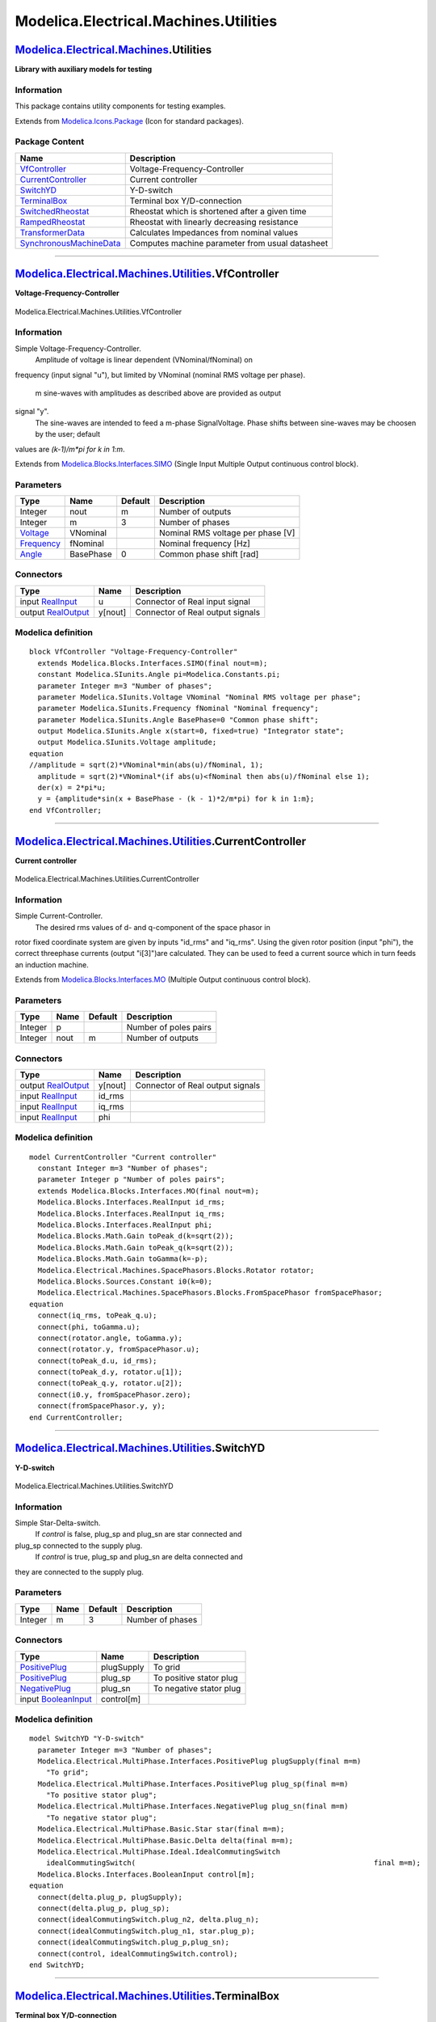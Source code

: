 ======================================
Modelica.Electrical.Machines.Utilities
======================================

`Modelica.Electrical.Machines <Modelica_Electrical_Machines.html#Modelica.Electrical.Machines>`_.Utilities
----------------------------------------------------------------------------------------------------------

**Library with auxiliary models for testing**

Information
~~~~~~~~~~~

::

This package contains utility components for testing examples.

::

Extends from
`Modelica.Icons.Package <Modelica_Icons_Package.html#Modelica.Icons.Package>`_
(Icon for standard packages).

Package Content
~~~~~~~~~~~~~~~

+---------------------------------------------------------------------------------------------------------------------------------------------------------------------------------------------------------+---------------------------------------------------+
| Name                                                                                                                                                                                                    | Description                                       |
+=========================================================================================================================================================================================================+===================================================+
| |image8| `VfController <Modelica_Electrical_Machines_Utilities.html#Modelica.Electrical.Machines.Utilities.VfController>`_                                                                              | Voltage-Frequency-Controller                      |
+---------------------------------------------------------------------------------------------------------------------------------------------------------------------------------------------------------+---------------------------------------------------+
| |image9| `CurrentController <Modelica_Electrical_Machines_Utilities.html#Modelica.Electrical.Machines.Utilities.CurrentController>`_                                                                    | Current controller                                |
+---------------------------------------------------------------------------------------------------------------------------------------------------------------------------------------------------------+---------------------------------------------------+
| |image10| `SwitchYD <Modelica_Electrical_Machines_Utilities.html#Modelica.Electrical.Machines.Utilities.SwitchYD>`_                                                                                     | Y-D-switch                                        |
+---------------------------------------------------------------------------------------------------------------------------------------------------------------------------------------------------------+---------------------------------------------------+
| |image11| `TerminalBox <Modelica_Electrical_Machines_Utilities.html#Modelica.Electrical.Machines.Utilities.TerminalBox>`_                                                                               | Terminal box Y/D-connection                       |
+---------------------------------------------------------------------------------------------------------------------------------------------------------------------------------------------------------+---------------------------------------------------+
| |image12| `SwitchedRheostat <Modelica_Electrical_Machines_Utilities.html#Modelica.Electrical.Machines.Utilities.SwitchedRheostat>`_                                                                     | Rheostat which is shortened after a given time    |
+---------------------------------------------------------------------------------------------------------------------------------------------------------------------------------------------------------+---------------------------------------------------+
| |image13| `RampedRheostat <Modelica_Electrical_Machines_Utilities.html#Modelica.Electrical.Machines.Utilities.RampedRheostat>`_                                                                         | Rheostat with linearly decreasing resistance      |
+---------------------------------------------------------------------------------------------------------------------------------------------------------------------------------------------------------+---------------------------------------------------+
| |image14| `TransformerData <Modelica_Electrical_Machines_Utilities.html#Modelica.Electrical.Machines.Utilities.TransformerData>`_                                                                       | Calculates Impedances from nominal values         |
+---------------------------------------------------------------------------------------------------------------------------------------------------------------------------------------------------------+---------------------------------------------------+
| |image15| `SynchronousMachineData <Modelica_Electrical_Machines_Utilities.html#Modelica.Electrical.Machines.Utilities.SynchronousMachineData>`_                                                         | Computes machine parameter from usual datasheet   |
+---------------------------------------------------------------------------------------------------------------------------------------------------------------------------------------------------------+---------------------------------------------------+

--------------

|image16| `Modelica.Electrical.Machines.Utilities <Modelica_Electrical_Machines_Utilities.html#Modelica.Electrical.Machines.Utilities>`_.VfController
-----------------------------------------------------------------------------------------------------------------------------------------------------

**Voltage-Frequency-Controller**

.. figure:: Modelica.Electrical.Machines.Utilities.VfControllerD.png
   :align: center
   :alt: Modelica.Electrical.Machines.Utilities.VfController

   Modelica.Electrical.Machines.Utilities.VfController

Information
~~~~~~~~~~~

::

Simple Voltage-Frequency-Controller.
 Amplitude of voltage is linear dependent (VNominal/fNominal) on
frequency (input signal "u"), but limited by VNominal (nominal RMS
voltage per phase).
 m sine-waves with amplitudes as described above are provided as output
signal "y".
 The sine-waves are intended to feed a m-phase SignalVoltage.
 Phase shifts between sine-waves may be choosen by the user; default
values are *(k-1)/m\*pi for k in 1:m*.

::

Extends from
`Modelica.Blocks.Interfaces.SIMO <Modelica_Blocks_Interfaces.html#Modelica.Blocks.Interfaces.SIMO>`_
(Single Input Multiple Output continuous control block).

Parameters
~~~~~~~~~~

+-------------------------------------------------------------------+-------------+-----------+-------------------------------------+
| Type                                                              | Name        | Default   | Description                         |
+===================================================================+=============+===========+=====================================+
| Integer                                                           | nout        | m         | Number of outputs                   |
+-------------------------------------------------------------------+-------------+-----------+-------------------------------------+
| Integer                                                           | m           | 3         | Number of phases                    |
+-------------------------------------------------------------------+-------------+-----------+-------------------------------------+
| `Voltage <Modelica_SIunits.html#Modelica.SIunits.Voltage>`_       | VNominal    |           | Nominal RMS voltage per phase [V]   |
+-------------------------------------------------------------------+-------------+-----------+-------------------------------------+
| `Frequency <Modelica_SIunits.html#Modelica.SIunits.Frequency>`_   | fNominal    |           | Nominal frequency [Hz]              |
+-------------------------------------------------------------------+-------------+-----------+-------------------------------------+
| `Angle <Modelica_SIunits.html#Modelica.SIunits.Angle>`_           | BasePhase   | 0         | Common phase shift [rad]            |
+-------------------------------------------------------------------+-------------+-----------+-------------------------------------+

Connectors
~~~~~~~~~~

+------------------------------------------------------------------------------------------------+-----------+------------------------------------+
| Type                                                                                           | Name      | Description                        |
+================================================================================================+===========+====================================+
| input `RealInput <Modelica_Blocks_Interfaces.html#Modelica.Blocks.Interfaces.RealInput>`_      | u         | Connector of Real input signal     |
+------------------------------------------------------------------------------------------------+-----------+------------------------------------+
| output `RealOutput <Modelica_Blocks_Interfaces.html#Modelica.Blocks.Interfaces.RealOutput>`_   | y[nout]   | Connector of Real output signals   |
+------------------------------------------------------------------------------------------------+-----------+------------------------------------+

Modelica definition
~~~~~~~~~~~~~~~~~~~

::

    block VfController "Voltage-Frequency-Controller"
      extends Modelica.Blocks.Interfaces.SIMO(final nout=m);
      constant Modelica.SIunits.Angle pi=Modelica.Constants.pi;
      parameter Integer m=3 "Number of phases";
      parameter Modelica.SIunits.Voltage VNominal "Nominal RMS voltage per phase";
      parameter Modelica.SIunits.Frequency fNominal "Nominal frequency";
      parameter Modelica.SIunits.Angle BasePhase=0 "Common phase shift";
      output Modelica.SIunits.Angle x(start=0, fixed=true) "Integrator state";
      output Modelica.SIunits.Voltage amplitude;
    equation 
    //amplitude = sqrt(2)*VNominal*min(abs(u)/fNominal, 1);
      amplitude = sqrt(2)*VNominal*(if abs(u)<fNominal then abs(u)/fNominal else 1);
      der(x) = 2*pi*u;
      y = {amplitude*sin(x + BasePhase - (k - 1)*2/m*pi) for k in 1:m};
    end VfController;

--------------

|image17| `Modelica.Electrical.Machines.Utilities <Modelica_Electrical_Machines_Utilities.html#Modelica.Electrical.Machines.Utilities>`_.CurrentController
----------------------------------------------------------------------------------------------------------------------------------------------------------

**Current controller**

.. figure:: Modelica.Electrical.Machines.Utilities.CurrentControllerD.png
   :align: center
   :alt: Modelica.Electrical.Machines.Utilities.CurrentController

   Modelica.Electrical.Machines.Utilities.CurrentController

Information
~~~~~~~~~~~

::

Simple Current-Controller.
 The desired rms values of d- and q-component of the space phasor in
rotor fixed coordinate system are given by inputs "id\_rms" and
"iq\_rms". Using the given rotor position (input "phi"), the correct
threephase currents (output "i[3]")are calculated. They can be used to
feed a current source which in turn feeds an induction machine.

::

Extends from
`Modelica.Blocks.Interfaces.MO <Modelica_Blocks_Interfaces.html#Modelica.Blocks.Interfaces.MO>`_
(Multiple Output continuous control block).

Parameters
~~~~~~~~~~

+-----------+--------+-----------+-------------------------+
| Type      | Name   | Default   | Description             |
+===========+========+===========+=========================+
| Integer   | p      |           | Number of poles pairs   |
+-----------+--------+-----------+-------------------------+
| Integer   | nout   | m         | Number of outputs       |
+-----------+--------+-----------+-------------------------+

Connectors
~~~~~~~~~~

+------------------------------------------------------------------------------------------------+-----------+------------------------------------+
| Type                                                                                           | Name      | Description                        |
+================================================================================================+===========+====================================+
| output `RealOutput <Modelica_Blocks_Interfaces.html#Modelica.Blocks.Interfaces.RealOutput>`_   | y[nout]   | Connector of Real output signals   |
+------------------------------------------------------------------------------------------------+-----------+------------------------------------+
| input `RealInput <Modelica_Blocks_Interfaces.html#Modelica.Blocks.Interfaces.RealInput>`_      | id\_rms   |                                    |
+------------------------------------------------------------------------------------------------+-----------+------------------------------------+
| input `RealInput <Modelica_Blocks_Interfaces.html#Modelica.Blocks.Interfaces.RealInput>`_      | iq\_rms   |                                    |
+------------------------------------------------------------------------------------------------+-----------+------------------------------------+
| input `RealInput <Modelica_Blocks_Interfaces.html#Modelica.Blocks.Interfaces.RealInput>`_      | phi       |                                    |
+------------------------------------------------------------------------------------------------+-----------+------------------------------------+

Modelica definition
~~~~~~~~~~~~~~~~~~~

::

    model CurrentController "Current controller"
      constant Integer m=3 "Number of phases";
      parameter Integer p "Number of poles pairs";
      extends Modelica.Blocks.Interfaces.MO(final nout=m);
      Modelica.Blocks.Interfaces.RealInput id_rms;
      Modelica.Blocks.Interfaces.RealInput iq_rms;
      Modelica.Blocks.Interfaces.RealInput phi;
      Modelica.Blocks.Math.Gain toPeak_d(k=sqrt(2));
      Modelica.Blocks.Math.Gain toPeak_q(k=sqrt(2));
      Modelica.Blocks.Math.Gain toGamma(k=-p);
      Modelica.Electrical.Machines.SpacePhasors.Blocks.Rotator rotator;
      Modelica.Blocks.Sources.Constant i0(k=0);
      Modelica.Electrical.Machines.SpacePhasors.Blocks.FromSpacePhasor fromSpacePhasor;
    equation 
      connect(iq_rms, toPeak_q.u);
      connect(phi, toGamma.u);
      connect(rotator.angle, toGamma.y);
      connect(rotator.y, fromSpacePhasor.u);
      connect(toPeak_d.u, id_rms);
      connect(toPeak_d.y, rotator.u[1]);
      connect(toPeak_q.y, rotator.u[2]);
      connect(i0.y, fromSpacePhasor.zero);
      connect(fromSpacePhasor.y, y);
    end CurrentController;

--------------

|image18| `Modelica.Electrical.Machines.Utilities <Modelica_Electrical_Machines_Utilities.html#Modelica.Electrical.Machines.Utilities>`_.SwitchYD
-------------------------------------------------------------------------------------------------------------------------------------------------

**Y-D-switch**

.. figure:: Modelica.Electrical.Machines.Utilities.SwitchYDD.png
   :align: center
   :alt: Modelica.Electrical.Machines.Utilities.SwitchYD

   Modelica.Electrical.Machines.Utilities.SwitchYD

Information
~~~~~~~~~~~

::

Simple Star-Delta-switch.
 If *control* is false, plug\_sp and plug\_sn are star connected and
plug\_sp connected to the supply plug.
 If *control* is true, plug\_sp and plug\_sn are delta connected and
they are connected to the supply plug.

::

Parameters
~~~~~~~~~~

+-----------+--------+-----------+--------------------+
| Type      | Name   | Default   | Description        |
+===========+========+===========+====================+
| Integer   | m      | 3         | Number of phases   |
+-----------+--------+-----------+--------------------+

Connectors
~~~~~~~~~~

+---------------------------------------------------------------------------------------------------------------------------+--------------+---------------------------+
| Type                                                                                                                      | Name         | Description               |
+===========================================================================================================================+==============+===========================+
| `PositivePlug <Modelica_Electrical_MultiPhase_Interfaces.html#Modelica.Electrical.MultiPhase.Interfaces.PositivePlug>`_   | plugSupply   | To grid                   |
+---------------------------------------------------------------------------------------------------------------------------+--------------+---------------------------+
| `PositivePlug <Modelica_Electrical_MultiPhase_Interfaces.html#Modelica.Electrical.MultiPhase.Interfaces.PositivePlug>`_   | plug\_sp     | To positive stator plug   |
+---------------------------------------------------------------------------------------------------------------------------+--------------+---------------------------+
| `NegativePlug <Modelica_Electrical_MultiPhase_Interfaces.html#Modelica.Electrical.MultiPhase.Interfaces.NegativePlug>`_   | plug\_sn     | To negative stator plug   |
+---------------------------------------------------------------------------------------------------------------------------+--------------+---------------------------+
| input `BooleanInput <Modelica_Blocks_Interfaces.html#Modelica.Blocks.Interfaces.BooleanInput>`_                           | control[m]   |                           |
+---------------------------------------------------------------------------------------------------------------------------+--------------+---------------------------+

Modelica definition
~~~~~~~~~~~~~~~~~~~

::

    model SwitchYD "Y-D-switch"
      parameter Integer m=3 "Number of phases";
      Modelica.Electrical.MultiPhase.Interfaces.PositivePlug plugSupply(final m=m) 
        "To grid";
      Modelica.Electrical.MultiPhase.Interfaces.PositivePlug plug_sp(final m=m) 
        "To positive stator plug";
      Modelica.Electrical.MultiPhase.Interfaces.NegativePlug plug_sn(final m=m) 
        "To negative stator plug";
      Modelica.Electrical.MultiPhase.Basic.Star star(final m=m);
      Modelica.Electrical.MultiPhase.Basic.Delta delta(final m=m);
      Modelica.Electrical.MultiPhase.Ideal.IdealCommutingSwitch
        idealCommutingSwitch(                                                        final m=m);
      Modelica.Blocks.Interfaces.BooleanInput control[m];
    equation 
      connect(delta.plug_p, plugSupply);
      connect(delta.plug_p, plug_sp);
      connect(idealCommutingSwitch.plug_n2, delta.plug_n);
      connect(idealCommutingSwitch.plug_n1, star.plug_p);
      connect(idealCommutingSwitch.plug_p,plug_sn);
      connect(control, idealCommutingSwitch.control);
    end SwitchYD;

--------------

|image19| `Modelica.Electrical.Machines.Utilities <Modelica_Electrical_Machines_Utilities.html#Modelica.Electrical.Machines.Utilities>`_.TerminalBox
----------------------------------------------------------------------------------------------------------------------------------------------------

**Terminal box Y/D-connection**

.. figure:: Modelica.Electrical.Machines.Utilities.TerminalBoxD.png
   :align: center
   :alt: Modelica.Electrical.Machines.Utilities.TerminalBox

   Modelica.Electrical.Machines.Utilities.TerminalBox

Information
~~~~~~~~~~~

::

TerminalBox: at the bottom connected to both machine plugs, connect at
the top to the grid as usual,
 choosing Y-connection (StarDelta=Y) or D-connection (StarDelta=D).

::

Parameters
~~~~~~~~~~

+-----------+----------------------+-----------+-------------------------+
| Type      | Name                 | Default   | Description             |
+===========+======================+===========+=========================+
| Integer   | m                    | 3         | Number of phases        |
+-----------+----------------------+-----------+-------------------------+
| String    | terminalConnection   |           | Choose Y=star/D=delta   |
+-----------+----------------------+-----------+-------------------------+

Connectors
~~~~~~~~~~

+---------------------------------------------------------------------------------------------------------------------------+--------------+---------------------------+
| Type                                                                                                                      | Name         | Description               |
+===========================================================================================================================+==============+===========================+
| `PositivePlug <Modelica_Electrical_MultiPhase_Interfaces.html#Modelica.Electrical.MultiPhase.Interfaces.PositivePlug>`_   | plug\_sp     | To positive stator plug   |
+---------------------------------------------------------------------------------------------------------------------------+--------------+---------------------------+
| `NegativePlug <Modelica_Electrical_MultiPhase_Interfaces.html#Modelica.Electrical.MultiPhase.Interfaces.NegativePlug>`_   | plug\_sn     | To negative stator plug   |
+---------------------------------------------------------------------------------------------------------------------------+--------------+---------------------------+
| `PositivePlug <Modelica_Electrical_MultiPhase_Interfaces.html#Modelica.Electrical.MultiPhase.Interfaces.PositivePlug>`_   | plugSupply   | To grid                   |
+---------------------------------------------------------------------------------------------------------------------------+--------------+---------------------------+
| `NegativePin <Modelica_Electrical_Analog_Interfaces.html#Modelica.Electrical.Analog.Interfaces.NegativePin>`_             | starpoint    |                           |
+---------------------------------------------------------------------------------------------------------------------------+--------------+---------------------------+

Modelica definition
~~~~~~~~~~~~~~~~~~~

::

    model TerminalBox "Terminal box Y/D-connection"
      parameter Integer m=3 "Number of phases";
      parameter String terminalConnection(start="Y") "Choose Y=star/D=delta";
      Modelica.Electrical.MultiPhase.Interfaces.PositivePlug plug_sp(final m=m) 
        "To positive stator plug";
      Modelica.Electrical.MultiPhase.Interfaces.NegativePlug plug_sn(final m=m) 
        "To negative stator plug";
      Modelica.Electrical.MultiPhase.Basic.Star star(final m=m) if (terminalConnection<>"D");
      Modelica.Electrical.MultiPhase.Basic.Delta delta(final m=m) if (terminalConnection=="D");
      Modelica.Electrical.MultiPhase.Interfaces.PositivePlug plugSupply(final m=m) 
        "To grid";
      Modelica.Electrical.Analog.Interfaces.NegativePin starpoint if (terminalConnection<>"D");
    equation 
      connect(plug_sn, star.plug_p);
      connect(plug_sn, delta.plug_n);
      connect(delta.plug_p,plug_sp);
      connect(plug_sp, plugSupply);
      connect(star.pin_n, starpoint);
    end TerminalBox;

--------------

|image20| `Modelica.Electrical.Machines.Utilities <Modelica_Electrical_Machines_Utilities.html#Modelica.Electrical.Machines.Utilities>`_.SwitchedRheostat
---------------------------------------------------------------------------------------------------------------------------------------------------------

**Rheostat which is shortened after a given time**

.. figure:: Modelica.Electrical.Machines.Utilities.SwitchedRheostatD.png
   :align: center
   :alt: Modelica.Electrical.Machines.Utilities.SwitchedRheostat

   Modelica.Electrical.Machines.Utilities.SwitchedRheostat

Information
~~~~~~~~~~~

::

Switched rheostat, used for starting asynchronous induction motors with
slipring rotor:

The external rotor resistance ``RStart`` is shortened at time
``tStart``.

::

Parameters
~~~~~~~~~~

+---------------------------------------------------------------------+----------+-----------+------------------------------------------------------+
| Type                                                                | Name     | Default   | Description                                          |
+=====================================================================+==========+===========+======================================================+
| Integer                                                             | m        | 3         | Number of phases                                     |
+---------------------------------------------------------------------+----------+-----------+------------------------------------------------------+
| `Resistance <Modelica_SIunits.html#Modelica.SIunits.Resistance>`_   | RStart   |           | Starting resistance [Ohm]                            |
+---------------------------------------------------------------------+----------+-----------+------------------------------------------------------+
| `Time <Modelica_SIunits.html#Modelica.SIunits.Time>`_               | tStart   |           | Duration of switching on the starting resistor [s]   |
+---------------------------------------------------------------------+----------+-----------+------------------------------------------------------+

Connectors
~~~~~~~~~~

+---------------------------------------------------------------------------------------------------------------------------+-----------+--------------------------+
| Type                                                                                                                      | Name      | Description              |
+===========================================================================================================================+===========+==========================+
| `PositivePlug <Modelica_Electrical_MultiPhase_Interfaces.html#Modelica.Electrical.MultiPhase.Interfaces.PositivePlug>`_   | plug\_p   | To positive rotor plug   |
+---------------------------------------------------------------------------------------------------------------------------+-----------+--------------------------+
| `NegativePlug <Modelica_Electrical_MultiPhase_Interfaces.html#Modelica.Electrical.MultiPhase.Interfaces.NegativePlug>`_   | plug\_n   | To negative rotor plug   |
+---------------------------------------------------------------------------------------------------------------------------+-----------+--------------------------+

Modelica definition
~~~~~~~~~~~~~~~~~~~

::

    model SwitchedRheostat 
      "Rheostat which is shortened after a given time"
      parameter Integer m= 3 "Number of phases";
      Modelica.Electrical.MultiPhase.Interfaces.PositivePlug plug_p(final m=m) 
        "To positive rotor plug";
      Modelica.Electrical.MultiPhase.Interfaces.NegativePlug plug_n(final m=m) 
        "To negative rotor plug";
      parameter Modelica.SIunits.Resistance RStart "Starting resistance";
      parameter Modelica.SIunits.Time tStart 
        "Duration of switching on the starting resistor";
      Modelica.Electrical.MultiPhase.Basic.Star star(final m=m);
      Modelica.Electrical.Analog.Basic.Ground ground;
      Modelica.Electrical.MultiPhase.Ideal.IdealCommutingSwitch
        idealCommutingSwitch(final m=m);
      Modelica.Electrical.MultiPhase.Basic.Resistor rheostat(
        final m=m,
        final R=fill(RStart, m));
      Modelica.Electrical.MultiPhase.Basic.Star starRheostat(final m=m);
      Modelica.Blocks.Sources.BooleanStep booleanStep[m](
        final startTime=fill(tStart, m),
        final startValue=fill(false, m));
    equation 

      connect(plug_p, idealCommutingSwitch.plug_p);
      connect(idealCommutingSwitch.plug_n2, plug_n);
      connect(rheostat.plug_p, idealCommutingSwitch.plug_n1);
      connect(idealCommutingSwitch.plug_n2, star.plug_p);
      connect(rheostat.plug_n, starRheostat.plug_p);
      connect(starRheostat.pin_n, star.pin_n);
      connect(star.pin_n, ground.p);
      connect(booleanStep.y, idealCommutingSwitch.control);
    end SwitchedRheostat;

--------------

|image21| `Modelica.Electrical.Machines.Utilities <Modelica_Electrical_Machines_Utilities.html#Modelica.Electrical.Machines.Utilities>`_.RampedRheostat
-------------------------------------------------------------------------------------------------------------------------------------------------------

**Rheostat with linearly decreasing resistance**

.. figure:: Modelica.Electrical.Machines.Utilities.RampedRheostatD.png
   :align: center
   :alt: Modelica.Electrical.Machines.Utilities.RampedRheostat

   Modelica.Electrical.Machines.Utilities.RampedRheostat

Information
~~~~~~~~~~~

::

Ramped rheostat, used for starting asynchronous induction motors with
slipring rotor:

The external rotor resistance ``RStart`` is reduced to zero, starting at
time ``tStart`` with a linear ramp ``tRamp``.

::

Parameters
~~~~~~~~~~

+---------------------------------------------------------------------+----------+-----------+----------------------------------------------+
| Type                                                                | Name     | Default   | Description                                  |
+=====================================================================+==========+===========+==============================================+
| Integer                                                             | m        | 3         | Number of phases                             |
+---------------------------------------------------------------------+----------+-----------+----------------------------------------------+
| `Resistance <Modelica_SIunits.html#Modelica.SIunits.Resistance>`_   | RStart   |           | Starting resistance [Ohm]                    |
+---------------------------------------------------------------------+----------+-----------+----------------------------------------------+
| `Time <Modelica_SIunits.html#Modelica.SIunits.Time>`_               | tStart   |           | Time instance of reducing the rheostat [s]   |
+---------------------------------------------------------------------+----------+-----------+----------------------------------------------+
| `Time <Modelica_SIunits.html#Modelica.SIunits.Time>`_               | tRamp    |           | Duration of ramp [s]                         |
+---------------------------------------------------------------------+----------+-----------+----------------------------------------------+

Connectors
~~~~~~~~~~

+---------------------------------------------------------------------------------------------------------------------------+-----------+--------------------------+
| Type                                                                                                                      | Name      | Description              |
+===========================================================================================================================+===========+==========================+
| `PositivePlug <Modelica_Electrical_MultiPhase_Interfaces.html#Modelica.Electrical.MultiPhase.Interfaces.PositivePlug>`_   | plug\_p   | To positive rotor plug   |
+---------------------------------------------------------------------------------------------------------------------------+-----------+--------------------------+
| `NegativePlug <Modelica_Electrical_MultiPhase_Interfaces.html#Modelica.Electrical.MultiPhase.Interfaces.NegativePlug>`_   | plug\_n   | To negative rotor plug   |
+---------------------------------------------------------------------------------------------------------------------------+-----------+--------------------------+

Modelica definition
~~~~~~~~~~~~~~~~~~~

::

    model RampedRheostat "Rheostat with linearly decreasing resistance"
      parameter Integer m= 3 "Number of phases";
      Modelica.Electrical.MultiPhase.Interfaces.PositivePlug plug_p(final m=m) 
        "To positive rotor plug";
      Modelica.Electrical.MultiPhase.Interfaces.NegativePlug plug_n(final m=m) 
        "To negative rotor plug";
      parameter Modelica.SIunits.Resistance RStart "Starting resistance";
      parameter Modelica.SIunits.Time tStart 
        "Time instance of reducing the rheostat";
      parameter Modelica.SIunits.Time tRamp "Duration of ramp";
      Modelica.Electrical.MultiPhase.Basic.Star star(final m=m);
      Modelica.Electrical.Analog.Basic.Ground ground;
      Modelica.Electrical.MultiPhase.Basic.VariableResistor rheostat(final m=m);
      Modelica.Blocks.Sources.Ramp ramp[m](
        final height=fill(-RStart, m),
        final duration=fill(tRamp, m),
        final offset=fill(RStart, m),
        final startTime=fill(tStart, m));
    equation 
      connect(plug_p, rheostat.plug_p);
      connect(rheostat.plug_n, plug_n);
      connect(rheostat.R, ramp.y);
      connect(rheostat.plug_n, star.plug_p);
      connect(star.pin_n, ground.p);
    end RampedRheostat;

--------------

|image22| `Modelica.Electrical.Machines.Utilities <Modelica_Electrical_Machines_Utilities.html#Modelica.Electrical.Machines.Utilities>`_.TransformerData
--------------------------------------------------------------------------------------------------------------------------------------------------------

**Calculates Impedances from nominal values**

Information
~~~~~~~~~~~

::

The parameters of the transformer models are calculated from parameters
normally given in a technical description.

::

Extends from
`Modelica.Icons.Record <Modelica_Icons.html#Modelica.Icons.Record>`_
(Icon for records).

Parameters
~~~~~~~~~~

+---------------------------------------------------------------------------+------------+------------------------------------+-----------------------------------------------------------------------------------+
| Type                                                                      | Name       | Default                            | Description                                                                       |
+===========================================================================+============+====================================+===================================================================================+
| `Frequency <Modelica_SIunits.html#Modelica.SIunits.Frequency>`_           | f          |                                    | Nominal frequency [Hz]                                                            |
+---------------------------------------------------------------------------+------------+------------------------------------+-----------------------------------------------------------------------------------+
| `Voltage <Modelica_SIunits.html#Modelica.SIunits.Voltage>`_               | V1         |                                    | Primary nominal line-to-line voltage (RMS) [V]                                    |
+---------------------------------------------------------------------------+------------+------------------------------------+-----------------------------------------------------------------------------------+
| String                                                                    | C1         |                                    | Choose primary connection                                                         |
+---------------------------------------------------------------------------+------------+------------------------------------+-----------------------------------------------------------------------------------+
| `Voltage <Modelica_SIunits.html#Modelica.SIunits.Voltage>`_               | V2         |                                    | Secondary open circuit line-to-line voltage (RMS) @ primary nominal voltage [V]   |
+---------------------------------------------------------------------------+------------+------------------------------------+-----------------------------------------------------------------------------------+
| String                                                                    | C2         |                                    | Choose secondary connection                                                       |
+---------------------------------------------------------------------------+------------+------------------------------------+-----------------------------------------------------------------------------------+
| `ApparentPower <Modelica_SIunits.html#Modelica.SIunits.ApparentPower>`_   | SNominal   |                                    | Nominal apparent power [VA]                                                       |
+---------------------------------------------------------------------------+------------+------------------------------------+-----------------------------------------------------------------------------------+
| Real                                                                      | v\_sc      |                                    | Impedance voltage drop pu                                                         |
+---------------------------------------------------------------------------+------------+------------------------------------+-----------------------------------------------------------------------------------+
| `Power <Modelica_SIunits.html#Modelica.SIunits.Power>`_                   | P\_sc      |                                    | Short-circuit (copper) losses [W]                                                 |
+---------------------------------------------------------------------------+------------+------------------------------------+-----------------------------------------------------------------------------------+
| **Result**                                                                |
+---------------------------------------------------------------------------+------------+------------------------------------+-----------------------------------------------------------------------------------+
| Real                                                                      | n          | V1/V2                              | Ratio primary voltage (line-to-line) / secondary voltage (line-to-line)           |
+---------------------------------------------------------------------------+------------+------------------------------------+-----------------------------------------------------------------------------------+
| `Resistance <Modelica_SIunits.html#Modelica.SIunits.Resistance>`_         | R1         | 0.5\*P\_sc/(3\*I1ph^2)             | Warm primary resistance per phase [Ohm]                                           |
+---------------------------------------------------------------------------+------------+------------------------------------+-----------------------------------------------------------------------------------+
| `Inductance <Modelica_SIunits.html#Modelica.SIunits.Inductance>`_         | L1sigma    | sqrt(Z1ph^2 - R1^2)/(2\*Model...   | Primary stray inductance per phase [H]                                            |
+---------------------------------------------------------------------------+------------+------------------------------------+-----------------------------------------------------------------------------------+
| `Resistance <Modelica_SIunits.html#Modelica.SIunits.Resistance>`_         | R2         | 0.5\*P\_sc/(3\*I2ph^2)             | Warm secondary resistance per phase [Ohm]                                         |
+---------------------------------------------------------------------------+------------+------------------------------------+-----------------------------------------------------------------------------------+
| `Inductance <Modelica_SIunits.html#Modelica.SIunits.Inductance>`_         | L2sigma    | sqrt(Z2ph^2 - R2^2)/(2\*Model...   | Secondary stray inductance per phase [H]                                          |
+---------------------------------------------------------------------------+------------+------------------------------------+-----------------------------------------------------------------------------------+

Modelica definition
~~~~~~~~~~~~~~~~~~~

::

    record TransformerData "Calculates Impedances from nominal values"
      extends Modelica.Icons.Record;
      parameter Modelica.SIunits.Frequency f(start=50) "Nominal frequency";
      parameter Modelica.SIunits.Voltage V1(start=100) 
        "Primary nominal line-to-line voltage (RMS)";
      parameter String C1(start="Y") "Choose primary connection";
      parameter Modelica.SIunits.Voltage V2(start=100) 
        "Secondary open circuit line-to-line voltage (RMS) @ primary nominal voltage";
      parameter String C2(start="y") "Choose secondary connection";
      parameter Modelica.SIunits.ApparentPower SNominal(start=30E3) 
        "Nominal apparent power";
      parameter Real v_sc(final min=0, final max=1, start=0.05) 
        "Impedance voltage drop pu";
      parameter Modelica.SIunits.Power P_sc(start=300) 
        "Short-circuit (copper) losses";

      parameter Real n = V1/V2 
        "Ratio primary voltage (line-to-line) / secondary voltage (line-to-line)";
      final parameter Modelica.SIunits.Voltage V1ph = V1/(if C1=="D" then 1 else sqrt(3)) 
        "Primary phase voltage (RMS)";
      final parameter Modelica.SIunits.Current I1ph = SNominal/(3*V1ph) 
        "Primary phase current (RMS)";
      final parameter Modelica.SIunits.Voltage V2ph = V2/(if C2=="d" then 1 else sqrt(3)) 
        "Secondary phase voltage (RMS)";
      final parameter Modelica.SIunits.Current I2ph = SNominal/(3*V2ph) 
        "Secondary phase current (RMS)";
      final parameter Modelica.SIunits.Impedance Z1ph = 0.5*v_sc*V1ph/I1ph 
        "Primary impedance per phase";
      parameter Modelica.SIunits.Resistance R1= 0.5*P_sc/(3*I1ph^2) 
        "Warm primary resistance per phase";
      parameter Modelica.SIunits.Inductance L1sigma= sqrt(Z1ph^2-R1^2)/(2*Modelica.Constants.pi*f) 
        "Primary stray inductance per phase";
      final parameter Modelica.SIunits.Impedance Z2ph = 0.5*v_sc*V2ph/I2ph 
        "Secondary impedance per phase";
      parameter Modelica.SIunits.Resistance R2= 0.5*P_sc/(3*I2ph^2) 
        "Warm secondary resistance per phase";
      parameter Modelica.SIunits.Inductance L2sigma= sqrt(Z2ph^2-R2^2)/(2*Modelica.Constants.pi*f) 
        "Secondary stray inductance per phase";
    end TransformerData;

--------------

|image23| `Modelica.Electrical.Machines.Utilities <Modelica_Electrical_Machines_Utilities.html#Modelica.Electrical.Machines.Utilities>`_.SynchronousMachineData
---------------------------------------------------------------------------------------------------------------------------------------------------------------

**Computes machine parameter from usual datasheet**

Information
~~~~~~~~~~~

::

The parameters of the `synchronous machine model with electrical
excitation (and
damper) <Modelica_Electrical_Machines_BasicMachines_SynchronousInductionMachines.html#Modelica.Electrical.Machines.BasicMachines.SynchronousInductionMachines.SM_ElectricalExcited>`_
are calculated from parameters normally given in a technical
description, according to the standard EN 60034-4:2008 Appendix C.

::

Extends from
`Modelica.Icons.Record <Modelica_Icons.html#Modelica.Icons.Record>`_
(Icon for records).

Parameters
~~~~~~~~~~

+-----------------------------------------------------------------------------------------------------------------------------------------------------+-------------------+-------------------------------------+-------------------------------------------------------------------------+
| Type                                                                                                                                                | Name              | Default                             | Description                                                             |
+=====================================================================================================================================================+===================+=====================================+=========================================================================+
| `ApparentPower <Modelica_SIunits.html#Modelica.SIunits.ApparentPower>`_                                                                             | SNominal          |                                     | Nominal apparent power [VA]                                             |
+-----------------------------------------------------------------------------------------------------------------------------------------------------+-------------------+-------------------------------------+-------------------------------------------------------------------------+
| `Voltage <Modelica_SIunits.html#Modelica.SIunits.Voltage>`_                                                                                         | VsNominal         |                                     | Nominal stator voltage per phase [V]                                    |
+-----------------------------------------------------------------------------------------------------------------------------------------------------+-------------------+-------------------------------------+-------------------------------------------------------------------------+
| `Frequency <Modelica_SIunits.html#Modelica.SIunits.Frequency>`_                                                                                     | fsNominal         |                                     | Nominal stator frequency [Hz]                                           |
+-----------------------------------------------------------------------------------------------------------------------------------------------------+-------------------+-------------------------------------+-------------------------------------------------------------------------+
| `Current <Modelica_SIunits.html#Modelica.SIunits.Current>`_                                                                                         | IeOpenCircuit     |                                     | Open circuit excitation current @ nominal voltage and frequency [A]     |
+-----------------------------------------------------------------------------------------------------------------------------------------------------+-------------------+-------------------------------------+-------------------------------------------------------------------------+
| Real                                                                                                                                                | x0                |                                     | Stator stray inductance per phase (approximately zero impedance) [pu]   |
+-----------------------------------------------------------------------------------------------------------------------------------------------------+-------------------+-------------------------------------+-------------------------------------------------------------------------+
| Real                                                                                                                                                | xd                |                                     | Synchronous reactance per phase, d-axis [pu]                            |
+-----------------------------------------------------------------------------------------------------------------------------------------------------+-------------------+-------------------------------------+-------------------------------------------------------------------------+
| Real                                                                                                                                                | xq                |                                     | Synchronous reactance per phase, q-axis [pu]                            |
+-----------------------------------------------------------------------------------------------------------------------------------------------------+-------------------+-------------------------------------+-------------------------------------------------------------------------+
| Real                                                                                                                                                | xdTransient       |                                     | Transient reactance per phase, d-axis [pu]                              |
+-----------------------------------------------------------------------------------------------------------------------------------------------------+-------------------+-------------------------------------+-------------------------------------------------------------------------+
| Real                                                                                                                                                | xdSubtransient    |                                     | Subtransient reactance per phase, d-axis [pu]                           |
+-----------------------------------------------------------------------------------------------------------------------------------------------------+-------------------+-------------------------------------+-------------------------------------------------------------------------+
| Real                                                                                                                                                | xqSubtransient    |                                     | Subtransient reactance per phase, q-axis [pu]                           |
+-----------------------------------------------------------------------------------------------------------------------------------------------------+-------------------+-------------------------------------+-------------------------------------------------------------------------+
| `Time <Modelica_SIunits.html#Modelica.SIunits.Time>`_                                                                                               | Ta                |                                     | Armature time constant [s]                                              |
+-----------------------------------------------------------------------------------------------------------------------------------------------------+-------------------+-------------------------------------+-------------------------------------------------------------------------+
| `Time <Modelica_SIunits.html#Modelica.SIunits.Time>`_                                                                                               | Td0Transient      |                                     | Open circuit field time constant Td0' [s]                               |
+-----------------------------------------------------------------------------------------------------------------------------------------------------+-------------------+-------------------------------------+-------------------------------------------------------------------------+
| `Time <Modelica_SIunits.html#Modelica.SIunits.Time>`_                                                                                               | Td0Subtransient   |                                     | Open circuit subtransient time constant Td0'', d-axis [s]               |
+-----------------------------------------------------------------------------------------------------------------------------------------------------+-------------------+-------------------------------------+-------------------------------------------------------------------------+
| `Time <Modelica_SIunits.html#Modelica.SIunits.Time>`_                                                                                               | Tq0Subtransient   |                                     | Open circuit subtransient time constant Tq0'', q-axis [s]               |
+-----------------------------------------------------------------------------------------------------------------------------------------------------+-------------------+-------------------------------------+-------------------------------------------------------------------------+
| **Material**                                                                                                                                        |
+-----------------------------------------------------------------------------------------------------------------------------------------------------+-------------------+-------------------------------------+-------------------------------------------------------------------------+
| `Temperature <Modelica_SIunits.html#Modelica.SIunits.Temperature>`_                                                                                 | TsSpecification   |                                     | Specification temperature of stator resistance [K]                      |
+-----------------------------------------------------------------------------------------------------------------------------------------------------+-------------------+-------------------------------------+-------------------------------------------------------------------------+
| `Temperature <Modelica_SIunits.html#Modelica.SIunits.Temperature>`_                                                                                 | TsRef             |                                     | Reference temperature of stator resistance [K]                          |
+-----------------------------------------------------------------------------------------------------------------------------------------------------+-------------------+-------------------------------------+-------------------------------------------------------------------------+
| `LinearTemperatureCoefficient20 <Modelica_Electrical_Machines_Thermal.html#Modelica.Electrical.Machines.Thermal.LinearTemperatureCoefficient20>`_   | alpha20s          |                                     | Temperature coefficient of stator resistance at 20 degC [1/K]           |
+-----------------------------------------------------------------------------------------------------------------------------------------------------+-------------------+-------------------------------------+-------------------------------------------------------------------------+
| `Temperature <Modelica_SIunits.html#Modelica.SIunits.Temperature>`_                                                                                 | TrSpecification   |                                     | Specification temperature of (optional) damper cage [K]                 |
+-----------------------------------------------------------------------------------------------------------------------------------------------------+-------------------+-------------------------------------+-------------------------------------------------------------------------+
| `Temperature <Modelica_SIunits.html#Modelica.SIunits.Temperature>`_                                                                                 | TrRef             |                                     | Reference temperature of damper resistances in d- and q-axis [K]        |
+-----------------------------------------------------------------------------------------------------------------------------------------------------+-------------------+-------------------------------------+-------------------------------------------------------------------------+
| `LinearTemperatureCoefficient20 <Modelica_Electrical_Machines_Thermal.html#Modelica.Electrical.Machines.Thermal.LinearTemperatureCoefficient20>`_   | alpha20r          |                                     | Temperature coefficient of damper resistances in d- and q-axis [1/K]    |
+-----------------------------------------------------------------------------------------------------------------------------------------------------+-------------------+-------------------------------------+-------------------------------------------------------------------------+
| `Temperature <Modelica_SIunits.html#Modelica.SIunits.Temperature>`_                                                                                 | TeSpecification   |                                     | Specification excitation temperature [K]                                |
+-----------------------------------------------------------------------------------------------------------------------------------------------------+-------------------+-------------------------------------+-------------------------------------------------------------------------+
| `Temperature <Modelica_SIunits.html#Modelica.SIunits.Temperature>`_                                                                                 | TeRef             |                                     | Reference temperture of excitation resistance [K]                       |
+-----------------------------------------------------------------------------------------------------------------------------------------------------+-------------------+-------------------------------------+-------------------------------------------------------------------------+
| `LinearTemperatureCoefficient20 <Modelica_Electrical_Machines_Thermal.html#Modelica.Electrical.Machines.Thermal.LinearTemperatureCoefficient20>`_   | alpha20e          |                                     | Temperature coefficient of excitation resistance [1/K]                  |
+-----------------------------------------------------------------------------------------------------------------------------------------------------+-------------------+-------------------------------------+-------------------------------------------------------------------------+
| **Result**                                                                                                                                          |
+-----------------------------------------------------------------------------------------------------------------------------------------------------+-------------------+-------------------------------------+-------------------------------------------------------------------------+
| `Resistance <Modelica_SIunits.html#Modelica.SIunits.Resistance>`_                                                                                   | Rs                | Machines.Thermal.convertResi...     | Stator resistance per phase at TRef [Ohm]                               |
+-----------------------------------------------------------------------------------------------------------------------------------------------------+-------------------+-------------------------------------+-------------------------------------------------------------------------+
| `Inductance <Modelica_SIunits.html#Modelica.SIunits.Inductance>`_                                                                                   | Lssigma           | x0\*ZReference/omega                | Stator stray inductance per phase [H]                                   |
+-----------------------------------------------------------------------------------------------------------------------------------------------------+-------------------+-------------------------------------+-------------------------------------------------------------------------+
| `Inductance <Modelica_SIunits.html#Modelica.SIunits.Inductance>`_                                                                                   | Lmd               | xmd\*ZReference/omega               | Main field inductance in d-axis [H]                                     |
+-----------------------------------------------------------------------------------------------------------------------------------------------------+-------------------+-------------------------------------+-------------------------------------------------------------------------+
| `Inductance <Modelica_SIunits.html#Modelica.SIunits.Inductance>`_                                                                                   | Lmq               | xmq\*ZReference/omega               | Main field inductance in q-axis [H]                                     |
+-----------------------------------------------------------------------------------------------------------------------------------------------------+-------------------+-------------------------------------+-------------------------------------------------------------------------+
| `Inductance <Modelica_SIunits.html#Modelica.SIunits.Inductance>`_                                                                                   | Lrsigmad          | (xrd - xmd)\*ZReference/omega       | Damper stray inductance in d-axis [H]                                   |
+-----------------------------------------------------------------------------------------------------------------------------------------------------+-------------------+-------------------------------------+-------------------------------------------------------------------------+
| `Inductance <Modelica_SIunits.html#Modelica.SIunits.Inductance>`_                                                                                   | Lrsigmaq          | (xrq - xmq)\*ZReference/omega       | Damper stray inductance in q-axis [H]                                   |
+-----------------------------------------------------------------------------------------------------------------------------------------------------+-------------------+-------------------------------------+-------------------------------------------------------------------------+
| `Resistance <Modelica_SIunits.html#Modelica.SIunits.Resistance>`_                                                                                   | Rrd               | Machines.Thermal.convertResi...     | Damper resistance in d-axis at TRef [Ohm]                               |
+-----------------------------------------------------------------------------------------------------------------------------------------------------+-------------------+-------------------------------------+-------------------------------------------------------------------------+
| `Resistance <Modelica_SIunits.html#Modelica.SIunits.Resistance>`_                                                                                   | Rrq               | Machines.Thermal.convertResi...     | Damper resistance in q-axis at TRef [Ohm]                               |
+-----------------------------------------------------------------------------------------------------------------------------------------------------+-------------------+-------------------------------------+-------------------------------------------------------------------------+
| `Resistance <Modelica_SIunits.html#Modelica.SIunits.Resistance>`_                                                                                   | Re                | 3/2\*turnsRatio^2\*Machines.Th...   | Excitation resistance at TRef [Ohm]                                     |
+-----------------------------------------------------------------------------------------------------------------------------------------------------+-------------------+-------------------------------------+-------------------------------------------------------------------------+
| Real                                                                                                                                                | sigmae            | 1 - xmd/xe                          | Stray fraction of total excitation inductance                           |
+-----------------------------------------------------------------------------------------------------------------------------------------------------+-------------------+-------------------------------------+-------------------------------------------------------------------------+

Modelica definition
~~~~~~~~~~~~~~~~~~~

::

    record SynchronousMachineData 
      "Computes machine parameter from usual datasheet"
      extends Modelica.Icons.Record;
      import Modelica.Constants.pi;
      parameter Modelica.SIunits.ApparentPower SNominal(start=30E3) 
        "Nominal apparent power";
      parameter Modelica.SIunits.Voltage VsNominal(start=100) 
        "Nominal stator voltage per phase";
      final parameter Modelica.SIunits.Current IsNominal=SNominal/(3*VsNominal) 
        "Nominal stator current per phase";
      final parameter Modelica.SIunits.Impedance ZReference=VsNominal/IsNominal 
        "Reference impedance";
      parameter Modelica.SIunits.Frequency fsNominal(start=50) 
        "Nominal stator frequency";
      final parameter Modelica.SIunits.AngularVelocity omega=2*pi*fsNominal 
        "Nominal angular frequency";
      parameter Modelica.SIunits.Current IeOpenCircuit(start=10) 
        "Open circuit excitation current @ nominal voltage and frequency";
      final parameter Real turnsRatio = sqrt(2)*VsNominal/(omega*Lmd*IeOpenCircuit) 
        "Stator current / excitation current";
      parameter Real x0(start=0.1) 
        "Stator stray inductance per phase (approximately zero impedance) [pu]";
      parameter Real xd(start=1.6) "Synchronous reactance per phase, d-axis [pu]";
      parameter Real xq(start=1.6) "Synchronous reactance per phase, q-axis [pu]";
      parameter Real xdTransient(start=0.1375) 
        "Transient reactance per phase, d-axis [pu]";
      parameter Real xdSubtransient(start=0.121428571) 
        "Subtransient reactance per phase, d-axis [pu]";
      parameter Real xqSubtransient(start=0.148387097) 
        "Subtransient reactance per phase, q-axis [pu]";
      parameter Modelica.SIunits.Time Ta(start=0.014171268) 
        "Armature time constant";
      parameter Modelica.SIunits.Time Td0Transient(start=0.261177343) 
        "Open circuit field time constant Td0'";
      parameter Modelica.SIunits.Time Td0Subtransient(start=0.006963029) 
        "Open circuit subtransient time constant Td0'', d-axis";
      parameter Modelica.SIunits.Time Tq0Subtransient(start=0.123345081) 
        "Open circuit subtransient time constant Tq0'', q-axis";
      parameter Modelica.SIunits.Temperature TsSpecification(start=293.15) 
        "Specification temperature of stator resistance";
      parameter Modelica.SIunits.Temperature TsRef(start=293.15) 
        "Reference temperature of stator resistance";
      parameter Machines.Thermal.LinearTemperatureCoefficient20 alpha20s(start=0) 
        "Temperature coefficient of stator resistance at 20 degC";
      parameter Modelica.SIunits.Temperature TrSpecification(start=293.15) 
        "Specification temperature of (optional) damper cage";
      parameter Modelica.SIunits.Temperature TrRef(start=293.15) 
        "Reference temperature of damper resistances in d- and q-axis";
      parameter Machines.Thermal.LinearTemperatureCoefficient20 alpha20r(start=0) 
        "Temperature coefficient of damper resistances in d- and q-axis";
      parameter Modelica.SIunits.Temperature TeSpecification(start=293.15) 
        "Specification excitation temperature";
      parameter Modelica.SIunits.Temperature TeRef(start=293.15) 
        "Reference temperture of excitation resistance";
      parameter Machines.Thermal.LinearTemperatureCoefficient20 alpha20e(start=0) 
        "Temperature coefficient of excitation resistance";
      final parameter Real xmd = xd - x0 
        "Main field reactance per phase, d-axis [pu]";
      final parameter Real xmq = xq - x0 
        "Main field reactance per phase, q-axis [pu]";
      final parameter Real xe =  xmd^2/(xd - xdTransient) 
        "Excitation reactance [pu]";
      final parameter Real xrd = xmd^2/(xdTransient - xdSubtransient)*(1 - (xmd/xe))^2 + xmd^2/xe 
        "Damper reactance per phase, d-axis [pu]";
      final parameter Real xrq = xmq^2/(xq - xqSubtransient) 
        "Damper reactance per phase, d-axis [pu]";
      final parameter Real rs = 2/(1/xdSubtransient + 1/xqSubtransient)/(omega*Ta) 
        "Stator resistance per phase at specifaction temperature [pu]";
      final parameter Real rrd = (xrd - xmd^2/xe)/(omega*Td0Subtransient) 
        "Damper resistance per phase at specification temperature, d-axis [pu]";
      final parameter Real rrq = xrq/(omega*Tq0Subtransient) 
        "Damper resistance per phase at specification temperature, q-axis [pu]";
      final parameter Real re =  xe/(omega*Td0Transient) 
        "Excitation resistance per phase at specification temperature [pu]";
      parameter Modelica.SIunits.Resistance Rs=
       Machines.Thermal.convertResistance(rs*ZReference,TsSpecification,alpha20s,TsRef) 
        "Stator resistance per phase at TRef";
      parameter Modelica.SIunits.Inductance Lssigma=x0*ZReference/omega 
        "Stator stray inductance per phase";
      parameter Modelica.SIunits.Inductance Lmd=xmd*ZReference/omega 
        "Main field inductance in d-axis";
      parameter Modelica.SIunits.Inductance Lmq=xmq*ZReference/omega 
        "Main field inductance in q-axis";
      parameter Modelica.SIunits.Inductance Lrsigmad=(xrd - xmd)*ZReference/omega 
        "Damper stray inductance in d-axis";
      parameter Modelica.SIunits.Inductance Lrsigmaq=(xrq - xmq)*ZReference/omega 
        "Damper stray inductance in q-axis";
      parameter Modelica.SIunits.Resistance Rrd=
       Machines.Thermal.convertResistance(rrd*ZReference,TrSpecification,alpha20r,TrRef) 
        "Damper resistance in d-axis at TRef";
      parameter Modelica.SIunits.Resistance Rrq=
       Machines.Thermal.convertResistance(rrq*ZReference,TrSpecification,alpha20r,TrRef) 
        "Damper resistance in q-axis at TRef";
      parameter Modelica.SIunits.Resistance Re=3/2*turnsRatio^2*
       Machines.Thermal.convertResistance(re*ZReference,TeSpecification,alpha20e,TeRef) 
        "Excitation resistance at TRef";
      parameter Real sigmae=1 - xmd/xe 
        "Stray fraction of total excitation inductance";
    end SynchronousMachineData;

--------------

`Automatically generated <http://www.3ds.com/>`_ Fri Nov 12 16:29:16
2010.

.. |Modelica.Electrical.Machines.Utilities.VfController| image:: Modelica.Electrical.Machines.Utilities.VfControllerS.png
.. |Modelica.Electrical.Machines.Utilities.CurrentController| image:: Modelica.Electrical.Machines.Utilities.CurrentControllerS.png
.. |Modelica.Electrical.Machines.Utilities.SwitchYD| image:: Modelica.Electrical.Machines.Utilities.SwitchYDS.png
.. |Modelica.Electrical.Machines.Utilities.TerminalBox| image:: Modelica.Electrical.Machines.Utilities.TerminalBoxS.png
.. |Modelica.Electrical.Machines.Utilities.SwitchedRheostat| image:: Modelica.Electrical.Machines.Utilities.SwitchedRheostatS.png
.. |Modelica.Electrical.Machines.Utilities.RampedRheostat| image:: Modelica.Electrical.Machines.Utilities.RampedRheostatS.png
.. |Modelica.Electrical.Machines.Utilities.TransformerData| image:: Modelica.Electrical.Machines.Utilities.TransformerDataS.png
.. |Modelica.Electrical.Machines.Utilities.SynchronousMachineData| image:: Modelica.Electrical.Machines.Utilities.TransformerDataS.png
.. |image8| image:: Modelica.Electrical.Machines.Utilities.VfControllerS.png
.. |image9| image:: Modelica.Electrical.Machines.Utilities.CurrentControllerS.png
.. |image10| image:: Modelica.Electrical.Machines.Utilities.SwitchYDS.png
.. |image11| image:: Modelica.Electrical.Machines.Utilities.TerminalBoxS.png
.. |image12| image:: Modelica.Electrical.Machines.Utilities.SwitchedRheostatS.png
.. |image13| image:: Modelica.Electrical.Machines.Utilities.RampedRheostatS.png
.. |image14| image:: Modelica.Electrical.Machines.Utilities.TransformerDataS.png
.. |image15| image:: Modelica.Electrical.Machines.Utilities.TransformerDataS.png
.. |image16| image:: Modelica.Electrical.Machines.Utilities.VfControllerI.png
.. |image17| image:: Modelica.Electrical.Machines.Utilities.CurrentControllerI.png
.. |image18| image:: Modelica.Electrical.Machines.Utilities.SwitchYDI.png
.. |image19| image:: Modelica.Electrical.Machines.Utilities.TerminalBoxI.png
.. |image20| image:: Modelica.Electrical.Machines.Utilities.SwitchedRheostatI.png
.. |image21| image:: Modelica.Electrical.Machines.Utilities.RampedRheostatI.png
.. |image22| image:: Modelica.Electrical.Machines.Utilities.TransformerDataI.png
.. |image23| image:: Modelica.Electrical.Machines.Utilities.TransformerDataI.png
